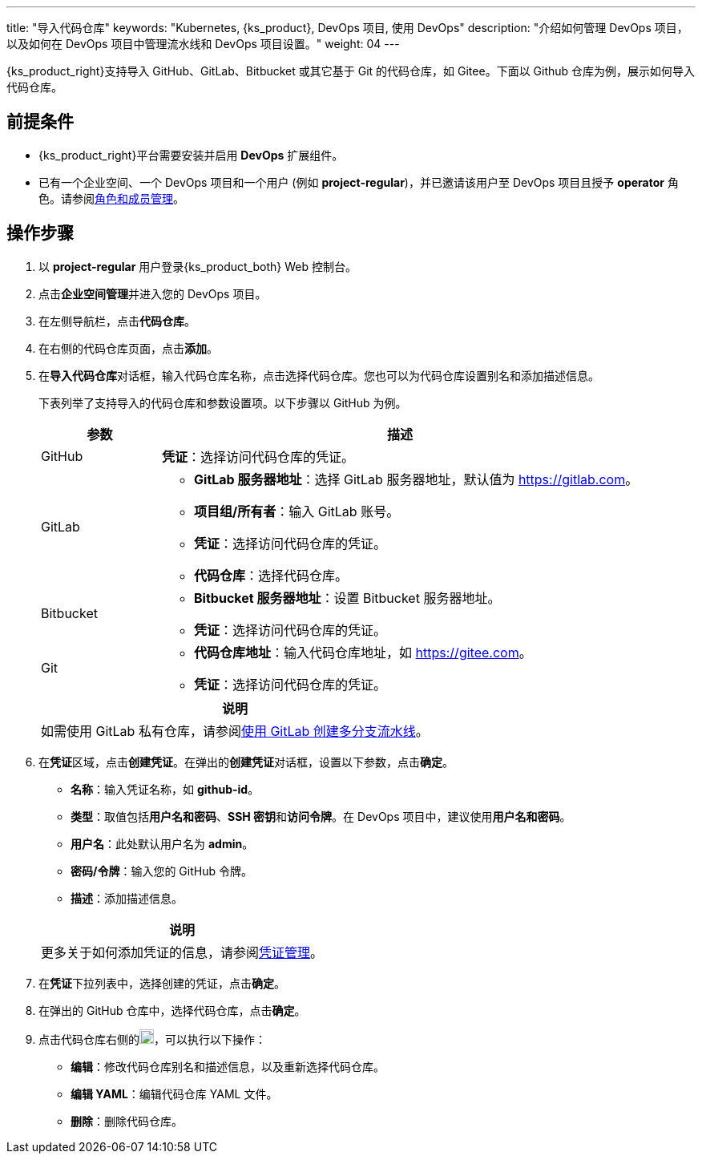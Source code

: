 ---
title: "导入代码仓库"
keywords: "Kubernetes, {ks_product}, DevOps 项目, 使用 DevOps"
description: "介绍如何管理 DevOps 项目，以及如何在 DevOps 项目中管理流水线和 DevOps 项目设置。"
weight: 04
---


{ks_product_right}支持导入 GitHub、GitLab、Bitbucket 或其它基于 Git 的代码仓库，如 Gitee。下面以 Github 仓库为例，展示如何导入代码仓库。


== 前提条件

* {ks_product_right}平台需要安装并启用 **DevOps** 扩展组件。

* 已有一个企业空间、一个 DevOps 项目和一个用户 (例如 **project-regular**)，并已邀请该用户至 DevOps 项目且授予 **operator** 角色。请参阅link:../05-devops-settings/02-role-and-member-management[角色和成员管理]。


== 操作步骤

. 以 **project-regular** 用户登录{ks_product_both} Web 控制台。

. 点击**企业空间管理**并进入您的 DevOps 项目。

. 在左侧导航栏，点击**代码仓库**。

. 在右侧的代码仓库页面，点击**添加**。

. 在**导入代码仓库**对话框，输入代码仓库名称，点击选择代码仓库。您也可以为代码仓库设置别名和添加描述信息。
+
--
下表列举了支持导入的代码仓库和参数设置项。以下步骤以 GitHub 为例。

[%header,cols="1a,4a"]
|===
|参数 |描述

|GitHub
|**凭证**：选择访问代码仓库的凭证。

|GitLab
|
* **GitLab 服务器地址**：选择 GitLab 服务器地址，默认值为 link:https://gitlab.com[]。
* **项目组/所有者**：输入 GitLab 账号。
* **凭证**：选择访问代码仓库的凭证。
* **代码仓库**：选择代码仓库。

|Bitbucket
|
* **Bitbucket 服务器地址**：设置 Bitbucket 服务器地址。
* **凭证**：选择访问代码仓库的凭证。

|Git
|
* **代码仓库地址**：输入代码仓库地址，如 link:https://gitee.com[]。
* **凭证**：选择访问代码仓库的凭证。
|===

//note
[.admon.note,cols="a"]
|===
|说明

|
如需使用 GitLab 私有仓库，请参阅link:../02-pipelines/04-gitlab-multibranch-pipeline/[使用 GitLab 创建多分支流水线]。

|===
--

. 在**凭证**区域，点击**创建凭证**。在弹出的**创建凭证**对话框，设置以下参数，点击**确定**。
+
--
* **名称**：输入凭证名称，如 **github-id**。
* **类型**：取值包括**用户名和密码**、**SSH 密钥**和**访问令牌**。在 DevOps 项目中，建议使用**用户名和密码**。
// * **类型**：取值包括**用户名和密码**、**SSH 密钥**、**访问令牌**和 **kubeconfig**。在 DevOps 项目中，建议使用**用户名和密码**。
* **用户名**：此处默认用户名为 **admin**。
* **密码/令牌**：输入您的 GitHub 令牌。
* **描述**：添加描述信息。

//note
[.admon.note,cols="a"]
|===
|说明

|

更多关于如何添加凭证的信息，请参阅link:../05-devops-settings/01-credential-management/[凭证管理]。
|===
--

. 在**凭证**下拉列表中，选择创建的凭证，点击**确定**。
. 在弹出的 GitHub 仓库中，选择代码仓库，点击**确定**。

. 点击代码仓库右侧的image:/images/ks-qkcp/zh/icons/more.svg[more,18,18]，可以执行以下操作：
+
--
* **编辑**：修改代码仓库别名和描述信息，以及重新选择代码仓库。
* **编辑 YAML**：编辑代码仓库 YAML 文件。
* **删除**：删除代码仓库。
--
